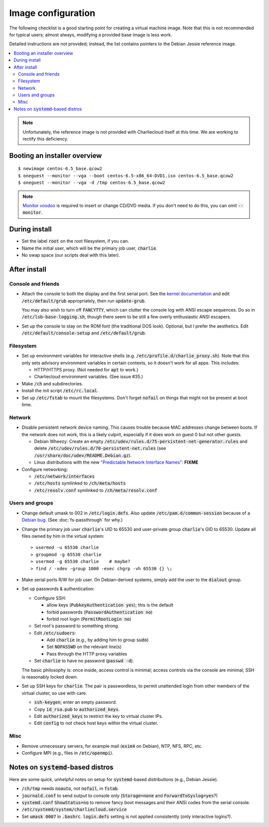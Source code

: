 Image configuration
*******************

The following checklist is a good starting point for creating a virtual
machine image. Note that this is not recommended for typical users; almost
always, modifying a provided base image is less work.

Detailed instructions are not provided; instead, the list contains pointers to
the Debian Jessie reference image.

.. contents::
   :depth: 2
   :local:

.. note::

   Unfortunately, the reference image is not provided with Charliecloud itself
   at this time. We are working to rectify this deficiency.


Booting an installer overview
=============================

::

    $ newimage centos-6.5_base.qcow2
    $ oneguest --monitor --vga --boot centos-6.5-x86_64-DVD1.iso centos-6.5_base.qcow2
    $ oneguest --monitor --vga -d /tmp centos-6.5_base.qcow2

.. note::

   `Monitor voodoo <http://www.linux-kvm.org/page/Change_cdrom>`_ is required
   to insert or change CD/DVD media. If you don't need to do this, you can
   omit :code:`--monitor`.


During install
==============


* Set the label :code:`root` on the root filesystem, if you can.

* Name the initial user, which will be the primary job user, :code:`charlie`.

* No swap space (our scripts deal with this later).


After install
=============

Console and friends
-------------------

* Attach the console to both the display and the first serial port. See the
  `kernel documentation
  <https://www.kernel.org/doc/Documentation/serial-console.txt>`_ and edit
  :code:`/etc/default/grub` appropriately, then run :code:`update-grub`.

  You may also wish to turn off :code:`FANCYTTY`, which can clutter the
  console log with ANSI escape sequences. Do so in
  :code:`/etc/lsb-base-logging.sh`, though there seem to be still a few overly
  enthusiastic ANSI escapers.

* Set up the console to stay on the ROM font (the traditional DOS look).
  Optional, but I prefer the aesthetics. Edit
  :code:`/etc/default/console-setup` and :code:`/etc/default/grub`.

Filesystem
----------

* Set up environment variables for interactive shells (e.g.
  :code:`/etc/profile.d/charlie_proxy.sh`). Note that this only sets advisory
  environment variables in certain contexts, so it doesn't work for all apps.
  This includes:

  * HTTP/HTTPS proxy. (Not needed for :code:`apt` to work.)
  * Charliecloud environment variables. (See issue #35.)

* Make :code:`/ch` and subdirectories.

* Install the init script :code:`/etc/rc.local`.

* Set up :code:`/etc/fstab` to mount the filesystems. Don't forget
  :code:`nofail` on things that might not be present at boot time.

Network
-------

* Disable persistent network device naming. This causes trouble because MAC
  addresses change between boots. If the network does not work, this is a
  likely culprit, especially if it does work on guest 0 but not other guests.

  * Debian Wheezy: Create an empty
    :code:`/etc/udev/rules.d/75-persistent-net-generator.rules` and delete
    :code:`/etc/udev/rules.d/70-persistent-net.rules` (see
    :code:`/usr/share/doc/udev/README.Debian.gz`).

  * Linux distributions with the new `"Predictable Network Interface Names"
    <http://www.freedesktop.org/wiki/Software/systemd/PredictableNetworkInterfaceNames/>`_:
    **FIXME**

* Configure networking:

  * :code:`/etc/network/interfaces`
  * :code:`/etc/hosts` symlinked to :code:`/ch/meta/hosts`
  * :code:`/etc/resolv.conf` symlinked to :code:`/ch/meta/resolv.conf`

Users and groups
----------------

* Change default umask to 002 in :code:`/etc/login.defs`. Also update
  :code:`/etc/pam.d/common-session` because of a `Debian bug
  <https://bugs.debian.org/cgi-bin/bugreport.cgi?bug=646692>`_. (See
  :doc:`fs-passthrough` for why.)

* Change the primary job user :code:`charlie`\ 's UID to 65530 and
  user-private group :code:`charlie`\ 's GID to 65530. Update all files owned
  by him in the virtual system::

    > usermod -u 65530 charlie
    > groupmod -g 65530 charlie
    > usermod -g 65530 charlie    # maybe?
    > find / -xdev -group 1000 -exec chgrp -vh 65530 {} \;

* Make serial ports R/W for job user. On Debian-derived systems, simply add
  the user to the :code:`dialout` group.

* Set up passwords & authentication:

  * Configure SSH:

    * allow keys (:code:`PubkeyAuthentication yes`); this is the default
    * forbid passwords (:code:`PasswordAuthentication no`)
    * forbid root login (:code:`PermitRootLogin no`)

  * Set root's password to something strong.
  * Edit :code:`/etc/sudoers`:

    * Add :code:`charlie` (e.g., by adding him to group :code:`sudo`)
    * Set :code:`NOPASSWD` on the relevant line(s)
    * Pass through the HTTP proxy variables

  * Set :code:`charlie` to have no password (:code:`passwd -d`).

  The basic philosophy is: once inside, access control is minimal; access
  controls via the console are minimal; SSH is reasonably locked down.

* Set up SSH keys for :code:`charlie`. The pair is passwordless, to permit
  unattended login from other members of the virtual cluster, so use with
  care.

  * :code:`ssh-keygen`; enter an empty password.
  * Copy :code:`id_rsa.pub` to :code:`authorized_keys`.
  * Edit :code:`authorized_keys` to restrict the key to virtual cluster IPs.
  * Edit :code:`config` to not check host keys within the virtual cluster.

Misc
----

* Remove unnecessary servers, for example mail (:code:`exim4` on Debian), NTP,
  NFS, RPC, etc.

* Configure MPI (e.g., files in :code:`/etc/openmpi`).

Notes on :code:`systemd`-based distros
======================================

Here are some quick, unhelpful notes on setup for :code:`systemd`-based
distributions (e.g., Debian Jessie).

* :code:`/ch/tmp` needs :code:`noauto`, not :code:`nofail`, in :code:`fstab`.

* :code:`journald.conf` to send output to console only (:code:`Storage=none`
  and :code:`ForwardToSyslog=yes`?)

* :code:`systemd.conf` :code:`ShowStatus=no` to remove fancy boot messages and
  their ANSI codes from the serial console.

* :code:`/etc/systemd/system/charliecloud.service`

* Set :code:`umask 0007` in :code:`.bashrc`. :code:`login.defs` setting is not
  applied consistently (only interactive logins?).
